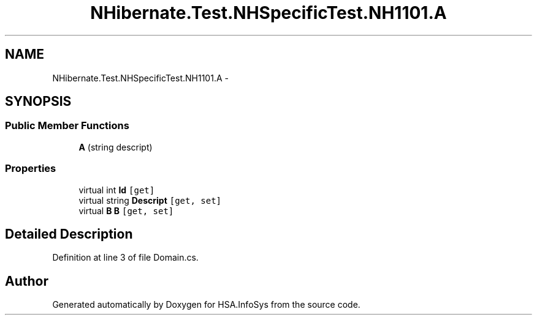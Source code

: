 .TH "NHibernate.Test.NHSpecificTest.NH1101.A" 3 "Fri Jul 5 2013" "Version 1.0" "HSA.InfoSys" \" -*- nroff -*-
.ad l
.nh
.SH NAME
NHibernate.Test.NHSpecificTest.NH1101.A \- 
.SH SYNOPSIS
.br
.PP
.SS "Public Member Functions"

.in +1c
.ti -1c
.RI "\fBA\fP (string descript)"
.br
.in -1c
.SS "Properties"

.in +1c
.ti -1c
.RI "virtual int \fBId\fP\fC [get]\fP"
.br
.ti -1c
.RI "virtual string \fBDescript\fP\fC [get, set]\fP"
.br
.ti -1c
.RI "virtual \fBB\fP \fBB\fP\fC [get, set]\fP"
.br
.in -1c
.SH "Detailed Description"
.PP 
Definition at line 3 of file Domain\&.cs\&.

.SH "Author"
.PP 
Generated automatically by Doxygen for HSA\&.InfoSys from the source code\&.
